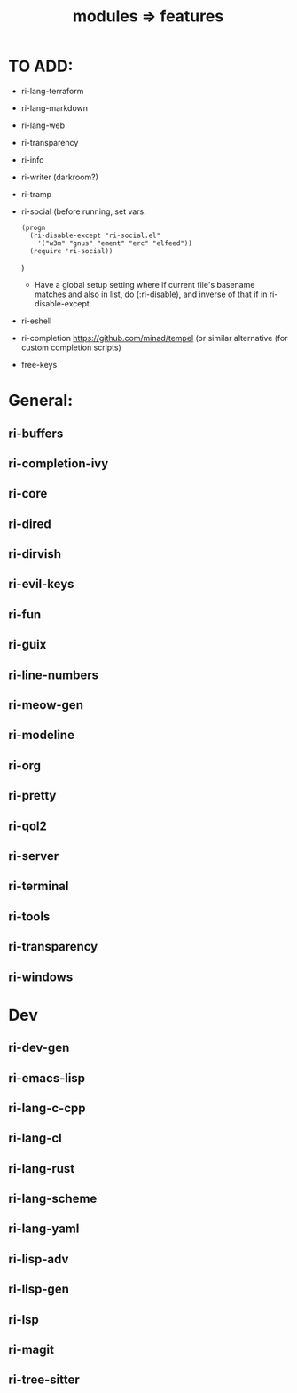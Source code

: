 #+title: modules => features

* TO ADD:

- ri-lang-terraform
- ri-lang-markdown
- ri-lang-web
- ri-transparency
- ri-info
- ri-writer (darkroom?)
- ri-tramp
- ri-social (before running, set vars:
  : (progn
  :   (ri-disable-except "ri-social.el"
  :     '("w3m" "gnus" "ement" "erc" "elfeed"))
  :   (require 'ri-social))
  )
  + Have a global setup setting where if current file's basename matches and also in list, do (:ri-disable), and inverse of that if in ri-disable-except.
- ri-eshell
- ri-completion
  https://github.com/minad/tempel (or similar alternative (for custom completion scripts)

- free-keys

* General:

** ri-buffers

** ri-completion-ivy

** ri-core

** ri-dired

** ri-dirvish

** ri-evil-keys

** ri-fun

** ri-guix

** ri-line-numbers

** ri-meow-gen

** ri-modeline

** ri-org

** ri-pretty

** ri-qol2

** ri-server

** ri-terminal

** ri-tools

** ri-transparency

** ri-windows

* Dev

** ri-dev-gen

** ri-emacs-lisp

** ri-lang-c-cpp

** ri-lang-cl

** ri-lang-rust

** ri-lang-scheme

** ri-lang-yaml

** ri-lisp-adv

** ri-lisp-gen

** ri-lsp

** ri-magit

** ri-tree-sitter
